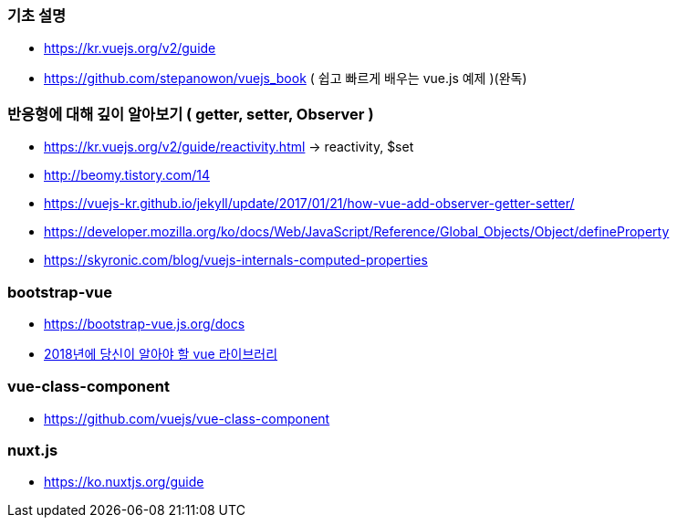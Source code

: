 === 기초 설명
* https://kr.vuejs.org/v2/guide
* https://github.com/stepanowon/vuejs_book  ( 쉽고 빠르게 배우는 vue.js 예제 )(완독)

=== 반응형에 대해 깊이 알아보기 ( getter, setter, Observer )
* https://kr.vuejs.org/v2/guide/reactivity.html -> reactivity, $set
* http://beomy.tistory.com/14
* https://vuejs-kr.github.io/jekyll/update/2017/01/21/how-vue-add-observer-getter-setter/
* https://developer.mozilla.org/ko/docs/Web/JavaScript/Reference/Global_Objects/Object/defineProperty
* https://skyronic.com/blog/vuejs-internals-computed-properties

=== bootstrap-vue
* https://bootstrap-vue.js.org/docs
* https://blog.bitsrc.io/11-vue-js-component-libraries-you-should-know-in-2018-3d35ad0ae37f[2018년에 당신이 알아야 할 vue 라이브러리]

=== vue-class-component
* https://github.com/vuejs/vue-class-component

=== nuxt.js
* https://ko.nuxtjs.org/guide
